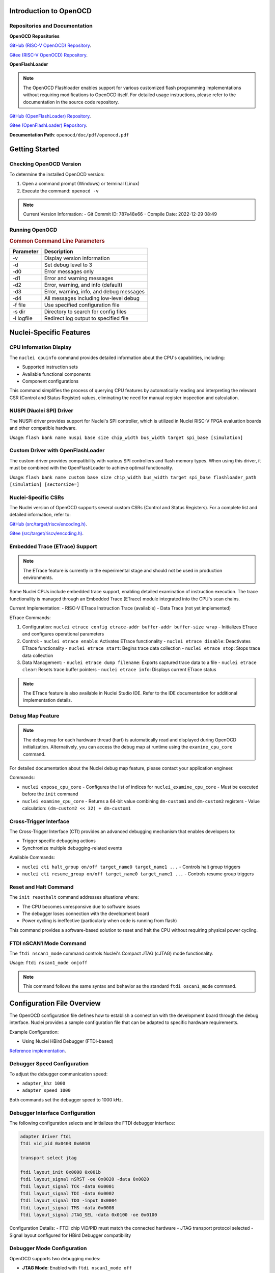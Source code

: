 .. _openocd_intro:

Introduction to OpenOCD
=======================

Repositories and Documentation
------------------------------

**OpenOCD Repositories**

`GitHub (RISC-V OpenOCD) Repository <https://github.com/riscv-mcu/riscv-openocd>`_.

`Gitee  (RISC-V OpenOCD) Repository <https://gitee.com/riscv-mcu/riscv-openocd>`_.

**OpenFlashLoader**

.. note::

   The OpenOCD Flashloader enables support for various customized flash programming implementations
   without requiring modifications to OpenOCD itself. For detailed usage instructions,
   please refer to the documentation in the source code repository.

`GitHub (OpenFlashLoader) Repository <https://github.com/riscv-mcu/openflashloader>`_.

`Gitee  (OpenFlashLoader) Repository <https://gitee.com/riscv-mcu/openflashloader>`_.

**Documentation Path**: ``openocd/doc/pdf/openocd.pdf``

Getting Started
===============

Checking OpenOCD Version
------------------------

To determine the installed OpenOCD version:

1. Open a command prompt (Windows) or terminal (Linux)
2. Execute the command: ``openocd -v``

.. image:: /asserts/images/openocd-v.png
    :width: 900px

.. note::

   Current Version Information:
   - Git Commit ID: 787e48e66
   - Compile Date: 2022-12-29 08:49

Running OpenOCD
---------------

.. rubric:: Common Command Line Parameters

+------------+-------------------------------------------+
| Parameter  | Description                               |
+============+===========================================+
| -v         | Display version information               |
+------------+-------------------------------------------+
| -d         | Set debug level to 3                      |
+------------+-------------------------------------------+
| -d0        | Error messages only                       |
+------------+-------------------------------------------+
| -d1        | Error and warning messages                |
+------------+-------------------------------------------+
| -d2        | Error, warning, and info (default)        |
+------------+-------------------------------------------+
| -d3        | Error, warning, info, and debug messages  |
+------------+-------------------------------------------+
| -d4        | All messages including low-level debug    |
+------------+-------------------------------------------+
| -f file    | Use specified configuration file          |
+------------+-------------------------------------------+
| -s dir     | Directory to search for config files      |
+------------+-------------------------------------------+
| -l logfile | Redirect log output to specified file     |
+------------+-------------------------------------------+

Nuclei-Specific Features
========================

CPU Information Display
-----------------------

The ``nuclei cpuinfo`` command provides detailed information about the CPU's capabilities, including:

- Supported instruction sets
- Available functional components
- Component configurations

This command simplifies the process of querying CPU features by automatically reading and interpreting the relevant CSR (Control and Status Register) values, eliminating the need for manual register inspection and calculation.

NUSPI (Nuclei SPI) Driver
-------------------------

The NUSPI driver provides support for Nuclei's SPI controller, which is utilized in Nuclei RISC-V FPGA evaluation boards and other compatible hardware.

Usage:
``flash bank name nuspi base size chip_width bus_width target spi_base [simulation]``

Custom Driver with OpenFlashLoader
----------------------------------

The custom driver provides compatibility with various SPI controllers and flash memory types. When using this driver, it must be combined with the OpenFlashLoader to achieve optimal functionality.

Usage:
``flash bank name custom base size chip_width bus_width target spi_base flashloader_path [simulation] [sectorsize=]``

Nuclei-Specific CSRs
--------------------

The Nuclei version of OpenOCD supports several custom CSRs (Control and Status Registers). For a complete list and detailed information, refer to:

`GitHub (src/target/riscv/encoding.h) <https://github.com/riscv-mcu/riscv-openocd/blob/nuclei/2024/src/target/riscv/encoding.h#L3109>`_.

`Gitee  (src/target/riscv/encoding.h) <https://gitee.com/riscv-mcu/riscv-openocd/blob/nuclei/2024/src/target/riscv/encoding.h#L3109>`_.

Embedded Trace (ETrace) Support
-------------------------------

.. note::

   The ETrace feature is currently in the experimental stage and should not be used in production environments.

Some Nuclei CPUs include embedded trace support, enabling detailed examination of instruction execution. The trace functionality is managed through an Embedded Trace (ETrace) module integrated into the CPU's scan chains.

Current Implementation:
- RISC-V ETrace Instruction Trace (available)
- Data Trace (not yet implemented)

ETrace Commands:

1. Configuration:
   ``nuclei etrace config etrace-addr buffer-addr buffer-size wrap``
   - Initializes ETrace and configures operational parameters

2. Control:
   - ``nuclei etrace enable``: Activates ETrace functionality
   - ``nuclei etrace disable``: Deactivates ETrace functionality
   - ``nuclei etrace start``: Begins trace data collection
   - ``nuclei etrace stop``: Stops trace data collection

3. Data Management:
   - ``nuclei etrace dump filename``: Exports captured trace data to a file
   - ``nuclei etrace clear``: Resets trace buffer pointers
   - ``nuclei etrace info``: Displays current ETrace status

.. note::

   The ETrace feature is also available in Nuclei Studio IDE. Refer to the IDE documentation for additional implementation details.

Debug Map Feature
-----------------

.. note::

   The debug map for each hardware thread (hart) is automatically read and displayed during OpenOCD initialization.
   Alternatively, you can access the debug map at runtime using the ``examine_cpu_core`` command.

For detailed documentation about the Nuclei debug map feature, please contact your application engineer.

Commands:

- ``nuclei expose_cpu_core``
  - Configures the list of indices for ``nuclei_examine_cpu_core``
  - Must be executed before the ``init`` command

- ``nuclei examine_cpu_core``
  - Returns a 64-bit value combining ``dm-custom1`` and ``dm-custom2`` registers
  - Value calculation: ``(dm-custom2 << 32) + dm-custom1``

Cross-Trigger Interface
-----------------------

The Cross-Trigger Interface (CTI) provides an advanced debugging mechanism that enables developers to:

- Trigger specific debugging actions
- Synchronize multiple debugging-related events

Available Commands:

- ``nuclei cti halt_group on/off target_name0 target_name1 ...``
  - Controls halt group triggers

- ``nuclei cti resume_group on/off target_name0 target_name1 ...``
  - Controls resume group triggers

Reset and Halt Command
----------------------

The ``init resethalt`` command addresses situations where:

- The CPU becomes unresponsive due to software issues
- The debugger loses connection with the development board
- Power cycling is ineffective (particularly when code is running from flash)

This command provides a software-based solution to reset and halt the CPU without requiring physical power cycling.

FTDI nSCAN1 Mode Command
------------------------

The ``ftdi nscan1_mode`` command controls Nuclei's Compact JTAG (cJTAG) mode functionality.

Usage:
``ftdi nscan1_mode on|off``

.. note::

   This command follows the same syntax and behavior as the standard ``ftdi oscan1_mode`` command.

Configuration File Overview
===========================

The OpenOCD configuration file defines how to establish a connection with the development board through the debug interface. Nuclei provides a sample configuration file that can be adapted to specific hardware requirements.

Example Configuration:

- Using Nuclei HBird Debugger (FTDI-based)

`Reference implementation <https://github.com/Nuclei-Software/nuclei-sdk/blob/master/SoC/evalsoc/Board/nuclei_fpga_eval/openocd_evalsoc.cfg>`_.

Debugger Speed Configuration
----------------------------

To adjust the debugger communication speed:

- ``adapter_khz 1000``
- ``adapter speed 1000``

Both commands set the debugger speed to 1000 kHz.

Debugger Interface Configuration
--------------------------------

The following configuration selects and initializes the FTDI debugger interface:

.. code-block:: c

    adapter driver ftdi
    ftdi vid_pid 0x0403 0x6010

    transport select jtag

    ftdi layout_init 0x0008 0x001b
    ftdi layout_signal nSRST -oe 0x0020 -data 0x0020
    ftdi layout_signal TCK -data 0x0001
    ftdi layout_signal TDI -data 0x0002
    ftdi layout_signal TDO -input 0x0004
    ftdi layout_signal TMS -data 0x0008
    ftdi layout_signal JTAG_SEL -data 0x0100 -oe 0x0100

Configuration Details:
- FTDI chip VID/PID must match the connected hardware
- JTAG transport protocol selected
- Signal layout configured for HBird Debugger compatibility

Debugger Mode Configuration
---------------------------

OpenOCD supports two debugging modes:

- **JTAG Mode**: Enabled with ``ftdi nscan1_mode off``
- **Compact JTAG (cJTAG) Mode**: Enabled with ``ftdi nscan1_mode on``

JTAG Link Configuration
-----------------------

The JTAG link configuration varies depending on the system architecture:

**Single Core System**

.. code-block:: c

    set _CHIPNAME0 riscv0
    jtag newtap $_CHIPNAME0 cpu -irlen 5 -expected-id 0x10900a6d

    set _TARGETNAME0 $_CHIPNAME0.cpu
    target create $_TARGETNAME0 riscv -chain-position $_TARGETNAME0 -coreid 0

**SMP (Symmetric Multiprocessing) System**

.. code-block:: c

    set _CHIPNAME0 riscv0
    jtag newtap $_CHIPNAME0 cpu -irlen 5 -expected-id 0x10900a6d

    set _TARGETNAME0 $_CHIPNAME0.cpu
    target create $_TARGETNAME0.0 riscv -chain-position $_TARGETNAME0 -coreid 0 -rtos hwthread
    target create $_TARGETNAME0.1 riscv -chain-position $_TARGETNAME0 -coreid 1
    target create $_TARGETNAME0.2 riscv -chain-position $_TARGETNAME0 -coreid 2
    target smp $_TARGETNAME0.0 $_TARGETNAME0.1 $_TARGETNAME0.2

**AMP (Asymmetric Multiprocessing) System**

.. code-block:: c

    set _CHIPNAME0 riscv0
    jtag newtap $_CHIPNAME0 cpu -irlen 5 -expected-id 0x10900a6d

    set _CHIPNAME1 riscv1
    jtag newtap $_CHIPNAME1 cpu -irlen 5 -expected-id 0x10300a6d

    set _TARGETNAME0 $_CHIPNAME0.cpu
    target create $_TARGETNAME0 riscv -chain-position $_TARGETNAME0 -coreid 0

    set _TARGETNAME1 $_CHIPNAME1.cpu
    target create $_TARGETNAME1.0 riscv -chain-position $_TARGETNAME0 -coreid 0 -rtos hwthread
    target create $_TARGETNAME1.1 riscv -chain-position $_TARGETNAME0 -coreid 1
    target smp $_TARGETNAME1.0 $_TARGETNAME1.1

.. note::

   The ``-rtos hwthread`` option enables OpenOCD's pseudo RTOS functionality, which:

   - Presents CPU cores ("hardware threads") as threads to GDB
   - Allows inspection of SMP system state through GDB commands
   - Enables core-specific debugging operations:
     - ``info threads`` lists active CPU cores
     - ``thread`` switches between CPU core views
     - ``step`` and ``stepi`` operate on individual cores

Work Area Configuration
------------------------

The work area is a dedicated memory region that accelerates various operations, including:

- Memory read/write operations
- Execution of small program fragments
- Flash memory operations

Configuration Example:

.. code-block:: c

    $_TARGETNAME0 configure -work-area-phys 0x08000000 -work-area-size 0x10000 -work-area-backup 1

.. note::

   Work Area Requirements:
   - Must be a readable, writable, and executable memory region
   - Base address (0x08000000) and size (0x10000) should be adjusted according to system requirements

NOR Flash Configuration
------------------------

The NOR flash configuration specifies the memory mapping and controller settings:

.. code-block:: c

    set _FLASHNAME0 $_CHIPNAME0.flash
    flash bank $_FLASHNAME0 nuspi 0x20000000 0 0 0 $_TARGETNAME0.0 0x10180000

.. note::

   Configuration Parameters:
   - ``nuspi``: Flash driver type (adjust as needed)
   - ``0x20000000``: QSPI XIP address (adjust as needed)
   - ``0x10180000``: QSPI controller base address (adjust as needed)

Debugger Connection Specification
---------------------------------

When multiple debuggers are present in the debugging environment, you can specify which debugger to connect to using:

.. code-block:: c

    ftdi_serial FT4YR31I

Replace "FT4YR31I" with the actual serial number of your debugger.

Debugging Service Ports
-----------------------

OpenOCD provides three debugging service ports:

1. **GDB Port** (default: 3333)
2. **Telnet Port** (default: 4444)
3. **TCL Port** (default: 6666)

Configuration Example:

.. code-block:: c

    gdb_port 3333
    telnet_port 4444
    tcl_port 6666

.. note::

   - Port numbers can be customized if the default ports are unavailable
   - To disable a service, set its port to ``disable``
   - Ensure port numbers don't conflict with other services

Semihosting Support
-------------------

OpenOCD supports ARM semihosting, which allows target programs to use host system resources. To enable:

.. code-block:: c

    arm semihosting enable

.. note::

   Semihosting provides access to:
   - File I/O operations
   - Console input/output
   - System clock information
   - Other host system services


For more detailed information about how to use openocd, please check the ``openocd.pdf`` distributed in openocd release.


Frequently Asked Questions
==========================

For additional troubleshooting and common issues, refer to:

- `GitHub FAQ <https://github.com/riscv-mcu/riscv-openocd/wiki>`_.

- `Gitee FAQ <https://gitee.com/riscv-mcu/riscv-openocd/wikis>`_.

Low-Cost Debugger Solution
==========================

Nuclei provides an affordable debugging solution for RISC-V CPUs:

- Supports both JTAG and cJTAG protocols
- Fully compatible with Nuclei Studio
- Open-source implementation available

`Dlink Repository <https://github.com/Nuclei-Software/nuclei-dlink>`_.

Change Log
==========

Version 2025.02
---------------

**New Features:**

- Live watch feature implementation
- Nuclei CTI command group support
- Enhanced ETrace command group functionality
- Optimized CPU information command

**Improvements:**

- Continuous integration and documentation enhancements
- Code organization: consolidated Nuclei commands into nuclei_riscv.c
- Register access optimization: replaced vslide1down_vx with direct vx register access

**CSR Updates:**

New Custom CSRs:

+--------------+---------------+
| Address Range| CSR Name      |
+==============+===============+
| 0x1a4~0x1af  | smpuaddr4~15  |
+--------------+---------------+
| 0x1c0~0x1ef  | smpuaddr16~63 |
+--------------+---------------+

CSR Renaming:

+--------------+---------------+
| Old Name     | New Name      |
+==============+===============+
| spmpcfg0~3   | smpucfg0~3    |
+--------------+---------------+
| spmpaddr0~15 | smpuaddr0~15  |
+--------------+---------------+
| mfp16mode    | mmisc_ctl1    |
+--------------+---------------+
| mecc_ctrl    | mecc_ctl      |
+--------------+---------------+
| mstack_ctrl  | mstack_ctl    |
+--------------+---------------+

**Base Version:**

- Changes based on `riscv/riscv-openocd <https://github.com/riscv-collab/riscv-openocd/commit/f9a12927>`_.
